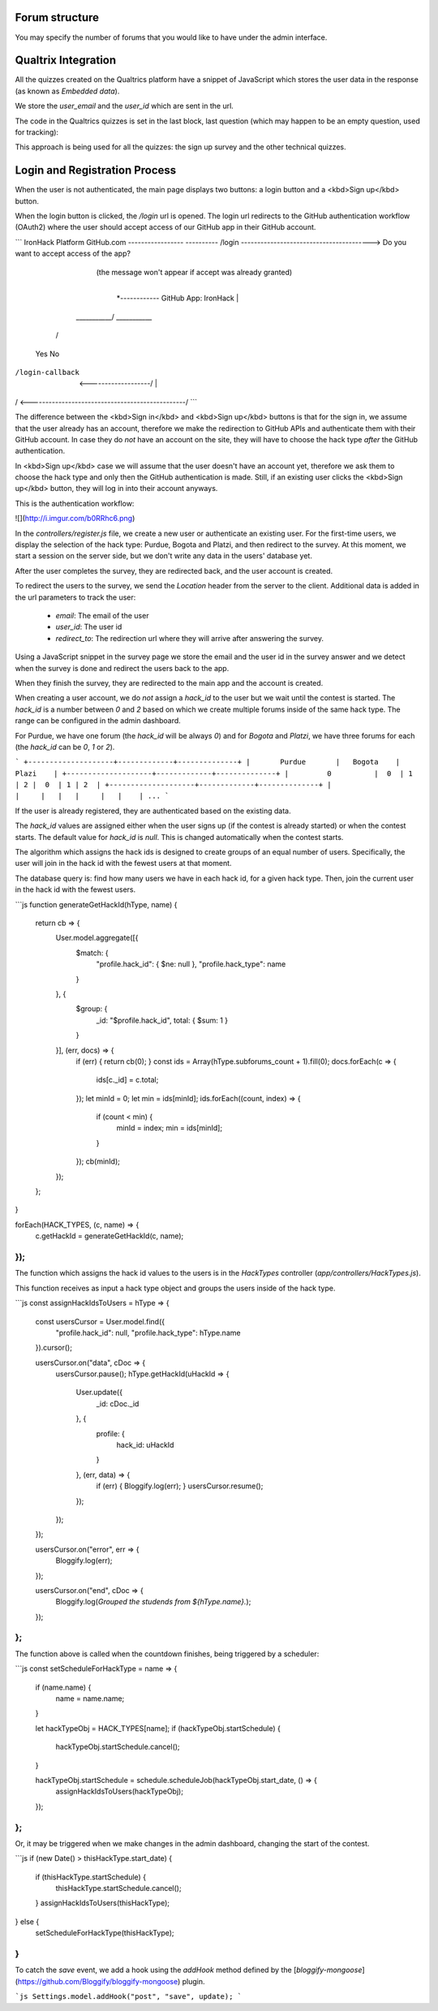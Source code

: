 ===============
Forum structure 
===============

You may specify the number of forums that you would like to have under the admin interface. 

=====================
Qualtrix Integration
=====================

All the quizzes created on the Qualtrics platform have a snippet of JavaScript which stores the user data in the response (as known as *Embedded data*).

We store the `user_email` and the `user_id` which are sent in the url.

The code in the Qualtrics quizzes is set in the last block, last question (which may happen to be an empty question, used for tracking):

This approach is being used for all the quizzes: the sign up survey and the other technical quizzes.

===============================
Login and Registration Process
===============================

When the user is not authenticated, the main page displays two buttons:
a login button and a <kbd>Sign up</kbd> button.

When the login button is clicked, the `/login` url is opened.
The login url redirects to the GitHub authentication workflow (OAuth2) where the user should accept access of our GitHub app in their GitHub account.


```
IronHack Platform                             GitHub.com
-----------------                             ----------
/login  ----------------------------------------> Do you want to accept access of the app?
                                            (the message won't appear if accept was already granted)
                                                    |
                                                    *------------ GitHub App: IronHack
                                                    |
                                        ___________/ \___________
                                       /                         \
                                     Yes                          No
/login-callback  <-------------------/                            |
/                <------------------------------------------------/
```

The difference between the <kbd>Sign in</kbd> and <kbd>Sign up</kbd> buttons is that for the sign in,
we assume that the user already has an account, therefore we make the redirection
to GitHub APIs and authenticate them with their GitHub account. In case they do
*not* have an account on the site, they will have to choose the hack type *after*
the GitHub authentication.

In <kbd>Sign up</kbd> case we will assume that the user doesn't have an account yet, therefore
we ask them to choose the hack type and only then the GitHub authentication is
made. Still, if an existing user clicks the <kbd>Sign up</kbd> button, they will log in
into their account anyways.

This is the authentication workflow:

![](http://i.imgur.com/b0RRhc6.png)

In the `controllers/register.js` file, we create a new user or authenticate an existing user.
For the first-time users, we display the selection of the hack type: Purdue, Bogota and Platzi, and then redirect to the survey.
At this moment, we start a session on the server side, but we don't write any data in the users' database yet.

After the user completes the survey, they are redirected back, and the user account is created.

To redirect the users to the survey, we send the `Location` header from the server to the client. Additional data is added in the url parameters to track the user:

 - `email`: The email of the user
 - `user_id`: The user id
 - `redirect_to`: The redirection url where they will arrive after answering the survey.

Using a JavaScript snippet in the survey page we store the email and the user id in the survey answer and we detect when the survey is done and redirect the users back to the app.

When they finish the survey, they are redirected to the main app and the account is created.

When creating a user account, we do *not* assign a `hack_id` to the user but we wait until the contest is started.
The `hack_id` is a number between `0` and `2` based on which we create multiple forums inside of the same hack type.
The range can be configured in the admin dashboard.

For Purdue, we have one forum (the `hack_id` will be always `0`) and for `Bogota` and `Platzi`, we have three forums for each (the `hack_id` can be `0`, `1` or `2`).

```
+--------------------+-------------+--------------+
|       Purdue       |   Bogota    |     Plazi    |
+--------------------+-------------+--------------+
|         0          |  0  | 1 | 2 |  0  | 1 | 2  |
+--------------------+-------------+--------------+
|                    |     |   |   |     |   |    |
...
```

If the user is already registered, they are authenticated based on the existing data.

The `hack_id` values are assigned either when the user signs up (if the contest is already started) or when the contest starts.
The default value for `hack_id` is `null`. This is changed automatically when the contest starts.

The algorithm which assigns the hack ids is designed to create groups of an equal number of users.
Specifically, the user will join in the hack id with the fewest users at that moment.

The database query is: find how many users we have in each hack id, for a given hack type.
Then, join the current user in the hack id with the fewest users.

```js
function generateGetHackId(hType, name) {
    return cb => {
        User.model.aggregate([{
            $match: {
                "profile.hack_id": { $ne: null },
                "profile.hack_type": name
            }
        }, {
            $group: {
                _id: "$profile.hack_id",
                total: { $sum: 1 }
            }
        }], (err, docs) => {
            if (err) { return cb(0); }
            const ids = Array(hType.subforums_count + 1).fill(0);
            docs.forEach(c => {
                ids[c._id] = c.total;
            });
            let minId = 0;
            let min = ids[minId];
            ids.forEach((count, index) => {
                if (count < min) {
                    minId = index;
                    min = ids[minId];
                }
            });
            cb(minId);
        });
    };
}

forEach(HACK_TYPES, (c, name) => {
    c.getHackId = generateGetHackId(c, name);
});
```

The function which assigns the hack id values to the users is in the `HackTypes` controller (`app/controllers/HackTypes.js`).

This function receives as input a hack type object and groups the users inside of the hack type.

```js
const assignHackIdsToUsers = hType => {
    const usersCursor = User.model.find({
        "profile.hack_id": null,
        "profile.hack_type": hType.name
    }).cursor();

    usersCursor.on("data", cDoc => {
        usersCursor.pause();
        hType.getHackId(uHackId => {
            User.update({
                _id: cDoc._id
            }, {
                profile: {
                    hack_id: uHackId
                }
            }, (err, data) => {
                if (err) { Bloggify.log(err); }
                usersCursor.resume();
            });
        });
    });

    usersCursor.on("error", err => {
        Bloggify.log(err);
    });

    usersCursor.on("end", cDoc => {
        Bloggify.log(`Grouped the studends from ${hType.name}.`);
    });
};
```

The function above is called when the countdown finishes, being triggered by a
scheduler:

```js
const setScheduleForHackType = name => {
    if (name.name) {
        name = name.name;
    }

    let hackTypeObj = HACK_TYPES[name];
    if (hackTypeObj.startSchedule) {
        hackTypeObj.startSchedule.cancel();
    }

    hackTypeObj.startSchedule = schedule.scheduleJob(hackTypeObj.start_date, () => {
        assignHackIdsToUsers(hackTypeObj);
    });
};
```

Or, it may be triggered when we make changes in the admin dashboard, changing the
start of the contest.

```js
if (new Date() > thisHackType.start_date) {
    if (thisHackType.startSchedule) {
        thisHackType.startSchedule.cancel();
    }
    assignHackIdsToUsers(thisHackType);
} else {
    setScheduleForHackType(thisHackType);
}
```

To catch the `save` event, we add a hook using the `addHook` method defined
by the [`bloggify-mongoose`](https://github.com/Bloggify/bloggify-mongoose) plugin.

```js
Settings.model.addHook("post", "save", update);
```
